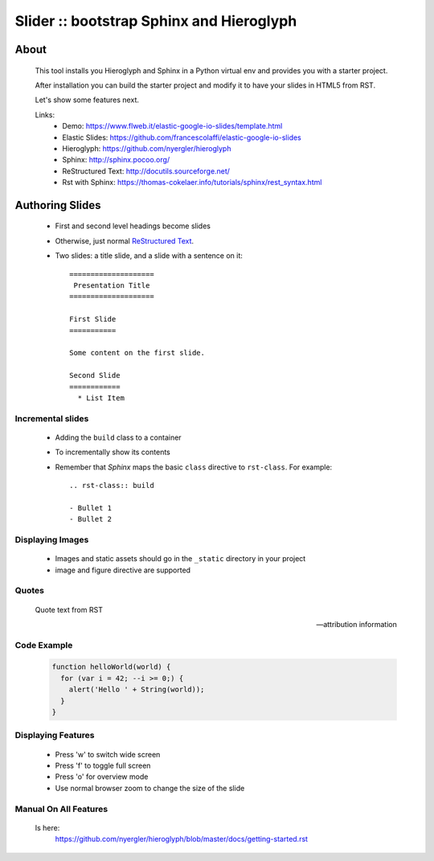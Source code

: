 =========================================
Slider :: bootstrap Sphinx and Hieroglyph
=========================================

.. slide:: Slider - HTML5 slides from RST
   :level: 1

About
=====

  This tool installs you Hieroglyph and Sphinx in a Python 
  virtual env and provides you with a starter project.

  After installation you can build the starter project and 
  modify it to have your slides in HTML5 from RST.

  Let's show some features next.

  Links:
   * _`Demo`: https://www.flweb.it/elastic-google-io-slides/template.html
   * _`Elastic Slides`: https://github.com/francescolaffi/elastic-google-io-slides
   * _`Hieroglyph`: https://github.com/nyergler/hieroglyph
   * _`Sphinx`: http://sphinx.pocoo.org/
   * _`ReStructured Text`: http://docutils.sourceforge.net/
   * _`Rst with Sphinx`: https://thomas-cokelaer.info/tutorials/sphinx/rest_syntax.html


Authoring Slides
================

   * First and second level headings become slides
   * Otherwise, just normal `ReStructured Text`_.
   * Two slides: a title slide, and a slide with a sentence on it::

       ====================
        Presentation Title
       ====================

       First Slide
       ===========

       Some content on the first slide.
       
       Second Slide
       ============
         * List Item


Incremental slides
------------------

   .. rst-class:: build

   - Adding the ``build`` class to a container
   - To incrementally show its contents
   - Remember that *Sphinx* maps the basic ``class`` directive to
     ``rst-class``. For example::

       .. rst-class:: build

       - Bullet 1
       - Bullet 2


Displaying Images
-----------------

   .. image:: /_static/flower.jpg
      :width: 40%
      :align: center

   * Images and static assets should go in the ``_static`` directory in
     your project
   * image and figure directive are supported


Quotes
------

     Quote text from RST

     -- attribution information


Code Example
------------

  .. code-block:: javascript
  
    function helloWorld(world) {
      for (var i = 42; --i >= 0;) {
        alert('Hello ' + String(world));
      }
    }

Displaying Features
-------------------
  
  * Press 'w' to switch wide screen
  * Press 'f' to toggle full screen
  * Press 'o' for overview mode
  * Use normal browser zoom to change the size of the slide


Manual On All Features
----------------------
  
  Is here: 
   https://github.com/nyergler/hieroglyph/blob/master/docs/getting-started.rst
